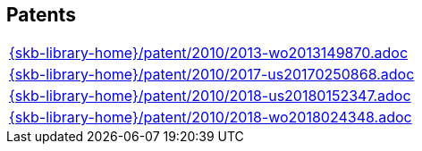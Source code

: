 //
// ============LICENSE_START=======================================================
//  Copyright (C) 2018 Sven van der Meer. All rights reserved.
// ================================================================================
// This file is licensed under the CREATIVE COMMONS ATTRIBUTION 4.0 INTERNATIONAL LICENSE
// Full license text at https://creativecommons.org/licenses/by/4.0/legalcode
// 
// SPDX-License-Identifier: CC-BY-4.0
// ============LICENSE_END=========================================================
//
// @author Sven van der Meer (vdmeer.sven@mykolab.com)
//

== Patents
[cols="a", grid=rows, frame=none, %autowidth.stretch]
|===
|include::{skb-library-home}/patent/2010/2013-wo2013149870.adoc[]
|include::{skb-library-home}/patent/2010/2017-us20170250868.adoc[]
|include::{skb-library-home}/patent/2010/2018-us20180152347.adoc[]
|include::{skb-library-home}/patent/2010/2018-wo2018024348.adoc[]
|===


